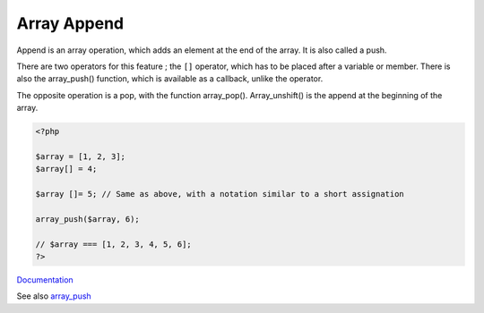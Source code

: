 .. _append:
.. _array-append:
.. _push:
.. meta::
	:description:
		Array Append: Append is an array operation, which adds an element at the end of the array.
	:twitter:card: summary_large_image
	:twitter:site: @exakat
	:twitter:title: Array Append
	:twitter:description: Array Append: Append is an array operation, which adds an element at the end of the array
	:twitter:creator: @exakat
	:twitter:image:src: https://php-dictionary.readthedocs.io/en/latest/_static/logo.png
	:og:image: https://php-dictionary.readthedocs.io/en/latest/_static/logo.png
	:og:title: Array Append
	:og:type: article
	:og:description: Append is an array operation, which adds an element at the end of the array
	:og:url: https://php-dictionary.readthedocs.io/en/latest/dictionary/append.ini.html
	:og:locale: en
.. raw:: html

	<script type="application/ld+json">{"@context":"https:\/\/schema.org","@graph":[{"@type":"WebPage","@id":"https:\/\/php-dictionary.readthedocs.io\/en\/latest\/tips\/debug_zval_dump.html","url":"https:\/\/php-dictionary.readthedocs.io\/en\/latest\/tips\/debug_zval_dump.html","name":"Array Append","isPartOf":{"@id":"https:\/\/www.exakat.io\/"},"datePublished":"Sun, 16 Feb 2025 23:12:07 +0000","dateModified":"Sun, 16 Feb 2025 23:12:07 +0000","description":"Append is an array operation, which adds an element at the end of the array","inLanguage":"en-US","potentialAction":[{"@type":"ReadAction","target":["https:\/\/php-dictionary.readthedocs.io\/en\/latest\/dictionary\/Array Append.html"]}]},{"@type":"WebSite","@id":"https:\/\/www.exakat.io\/","url":"https:\/\/www.exakat.io\/","name":"Exakat","description":"Smart PHP static analysis","inLanguage":"en-US"}]}</script>


Array Append
------------

Append is an array operation, which adds an element at the end of the array. It is also called a push.

There are two operators for this feature ; the ``[]`` operator, which has to be placed after a variable or member. There is also the array_push() function, which is available as a callback, unlike the operator.

The opposite operation is a pop, with the function array_pop(). Array_unshift() is the append at the beginning of the array. 


.. code-block:: php
   
   <?php
   
   $array = [1, 2, 3];
   $array[] = 4;
   
   $array []= 5; // Same as above, with a notation similar to a short assignation
   
   array_push($array, 6);
   
   // $array === [1, 2, 3, 4, 5, 6];
   ?>


`Documentation <https://www.php.net/manual/en/language.operators.array.php>`__

See also `array_push <https://www.php.net/manual/en/function.array-push.php>`_
